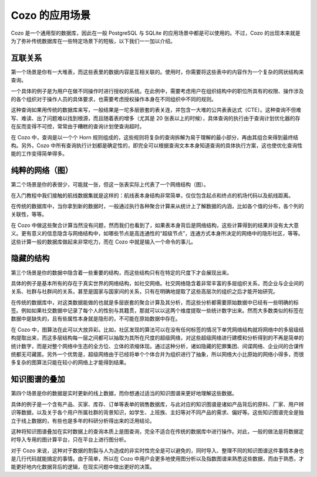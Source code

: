 Cozo 的应用场景
=========================

Cozo 是一个通用型的数据库，因此在一般 PostgreSQL 与 SQLite 的应用场景中都是可以使用的。不过，Cozo 的出现本来就是为了弥补传统数据库在一些特定场景下的短板，以下我们一一加以介绍。

互联关系
------------------------------

第一个场景是你有一大堆表，而这些表里的数据内容是互相关联的。使用时，你需要将这些表中的内容作为一个复杂的网状结构来查询。

一个具体的例子是为用户在做不同操作时进行授权的系统。在此例中，需要考虑用户在组织结构中的职位所具有的权限、操作涉及的各个组织对于操作人员的具体要求，也需要考虑授权操作本身在不同组织中不同的规则。

这种查询如果用传统的数据库来写，一般结果是一坨多层嵌套的表关连，并包含一大堆的公共表表达式（CTE）。这种查询不但难写、难读、出了问题难以找到根源，而且随着表的增多（尤其是 20 张表以上的时候），具体查询的执行由于查询计划优化器的存在反而变得不可控，常常由于糟糕的查询计划使查询超时。

在 Cozo 中，查询是以一个个 Horn 规则组成的，这些规则将复杂的查询拆解为易于理解的最小部分，再由其组合来得到最终结构。另外，Cozo 中所有查询执行计划都是确定性的，即完全可以根据查询文本本身知道查询的具体执行方案，这也使优化查询性能的工作变得简单得多。

纯粹的网络（图）
---------------

第二个场景是你的表很少，可能就一张，但这一张表实际上代表了一个网络结构（图）。

在入门教程中我们接触的航线数据集就是这样的：航线表本身结构非常简单，仅仅包含起点和终点的机场代码以及航线距离。

在传统的数据库中，当你拿到新的数据时，一般通过执行各种聚合计算来从统计上了解数据的内涵，比如各个值的分布，各个列的关联性，等等。

在 Cozo 中做这些聚合计算当然没有问题，然而我们也看到了，如果表本身背后是网络结构，这些计算得到的结果并没有太大意义。更有意义的信息隐含与网络结构中，如哪些节点是高连通性的“超级节点”，连通方式本身所决定的网络中的隐形社区，等等。这些计算一般的数据库做起来非常吃力，而在 Cozo 中就是输入一个命令的事儿。


隐藏的结构
-------------------

第三个场景是你的数据中隐含着一些重要的结构，而这些结构只有在特定的尺度下才会展现出来。

具体的例子是基本所有的存在于真实世界的网络结构，如社交网络。社交网络隐含着非常丰富的多层组织关系，而企业与企业间的关系、社群与社群间的关系，甚至是国家与国家间的关系，只有在明确地提取了这些高层次的组织之后才能开始研究。

在传统的数据库中，对这类数据能做的也就是多层嵌套的聚合计算及其分析，而这些分析都需要原始数据中已经有一些明确的标签。例如如果社交数据中记录了每个人的性别与其籍贯，那就可以以这两个维度提取一些统计数字出来。然而大多数类似的标签在数据中是缺失的，且有些属性本身就是隐形的，不可能在原始数据中存在。

在 Cozo 中，图算法在此可以大放异彩。比如，社区发现的算法可以在没有任何标签的情况下单凭网络结构就将网络中的多层级结构提取出来，而这多层结构每一层之间都可以抽取为其所在尺度的超级网络，对这些超级网络进行建模和分析得到的不再是简单的统计数字，而是对整个网络中生态的全方位、立体的浓缩体现。通过这种分析，诸如隐藏的犯罪集团、间谍网络、企业间的合谋传统都无可藏匿。另外一个优势是，超级网络由于已经将单个个体合并为组织进行了抽象，所以网络大小比原始的网络小得多，而很多复杂的图算法只能在较小的网络上才能得到结果。

知识图谱的叠加
-------------------------

第四个场景是你的数据是实时更新的线上数据，而你想通过适当的知识图谱来更好地理解这些数据。

具体的例子是一个含有产品、买家、库存、订单等表单的销售数据库，与此对应的知识图谱是诸如产品背后的原料、厂家、用户辨识等数据，以及关于各个用户所属社群的背景知识，如学生、上班族、主妇等对不同产品的需求、偏好等。这些知识图谱完全是独立于线上数据的，有些也是多年的科研分析得出来的泛用结论。

这种将知识图谱叠加在实时数据上的查询本质上是图查询，完全不适合在传统的数据库中进行操作。对此，一般的做法是将数据定时导入专用的图计算平台，只在平台上进行图分析。

对于 Cozo 来说，这种对于数据的割裂与人为造成的非实时性完全是可以避免的，同时导入、整理不同的知识图谱这件事情本身也是几行代码就能搞定的事情。由于简单，所以在 Cozo 中用户会更多地使用图分析以及指数图谱来熟悉这些数据，而由于熟悉，才能更好地内化数据背后的逻辑，在现实问题中做出更好的决策。
